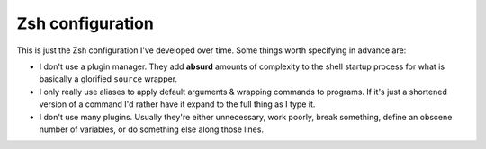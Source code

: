 ===================
 Zsh configuration
===================

This is just the Zsh configuration I've developed over time. Some things worth
specifying in advance are:

* I don't use a plugin manager. They add **absurd** amounts of complexity to
  the shell startup process for what is basically a glorified ``source``
  wrapper.
* I only really use aliases to apply default arguments & wrapping commands to
  programs. If it's just a shortened version of a command I'd rather have it
  expand to the full thing as I type it.
* I don't use many plugins. Usually they're either unnecessary, work poorly,
  break something, define an obscene number of variables, or do something else
  along those lines.
